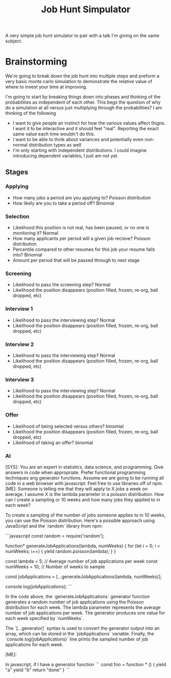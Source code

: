 #+TITLE: Job Hunt Simpulator

A very simple job hunt simulator to pair with a talk I'm giving on the same subject.

* Brainstorming
We're going to break down the job hunt into multiple steps and preform a very basic monte carlo simulation to demonstrate the relative value of where to invest your time at improving.

I'm going to start by breaking things down into phases and thinking of the probabilities as independent of each other. This begs the question of why do a simulation at all versus just multiplying through the probabilities? I am thinking of the following
- I want to give people an instinct for how the various values affect thigns. I want it to be interactive and it should feel "real". Reporting the exact same value each time wouldn't do this.
- I want to be able to think about variances and potentially even non-normal distribution types as well
- I'm only starting with independent distributions. I could imagine introducing dependent variables, I just am not yet.

** Stages

*** Applying
- How many jobs a period are you applying to? Poisson distribution
- How likely are you to take a period off? Binomial

*** Selection
- Likelihood this position is not real, has been paused, or no one is monitoring it? Normal
- How many applicants per period will a given job recieve? Poisson distribution
- Percentile compared to other resumes for this job your resume falls into? Binomial
- Amount per period that will be passed through to next stage

*** Screening
- Likelihood to pass the screening step? Normal
- Likelihood the position disappears (position filled, frozen, re-org, ball dropped, etc)

*** Interview 1
- Likelihood to pass the interviewing step? Normal
- Likelihood the position disappears (position filled, frozen, re-org, ball dropped, etc)

*** Interview 2
- Likelihood to pass the interviewing step? Normal
- Likelihood the position disappears (position filled, frozen, re-org, ball dropped, etc)

*** Interview 3
- Likelihood to pass the interviewing step? Normal
- Likelihood the position disappears (position filled, frozen, re-org, ball dropped, etc)

*** Offer
- Likelihood of being selected versus others? binomial
- Likelihood the position disappears (position filled, frozen, re-org, ball dropped, etc)
- Likelihood of taking an offer? binomial

*** AI
#+begin_ai
[SYS]: You are an expert in statistics, data science, and programming. Give answers in code when appropriate. Prefer functional programming techniques ang generator functions. Assume we are going to be running all code in a web browser with javascript. Feel free to use libraries off of npm.
[ME]: Someone is telling me that they will apply to X jobs a week on average. I assume X is the lambda parameter in a poisson distribution. How can I create a sampling or 10 weeks and how many jobs they applied to in each week?

To create a sampling of the number of jobs someone applies to in 10 weeks, you can use the Poisson distribution. Here's a possible approach using JavaScript and the `random` library from npm:

```javascript
const random = require('random');

function* generateJobApplications(lambda, numWeeks) {
  for (let i = 0; i < numWeeks; i++) {
    yield random.poisson(lambda);
  }
}

const lambda = 5; // Average number of job applications per week
const numWeeks = 10; // Number of weeks to sample

const jobApplications = [...generateJobApplications(lambda, numWeeks)];

console.log(jobApplications);
```

In the code above, the `generateJobApplications` generator function generates a random number of job applications using the Poisson distribution for each week. The lambda parameter represents the average number of job applications per week. The generator produces one value for each week specified by `numWeeks`. 

The `[...generator]` syntax is used to convert the generator output into an array, which can be stored in the `jobApplications` variable. Finally, the `console.log(jobApplications)` line prints the sampled number of job applications for each week.

[ME]: 
#+end_ai

#+begin_ai
In javascript, if I have a generator function
```
const foo = function * () {
   yield "a"
   yield "b"
   return "done"
}
```

#+end_ai
